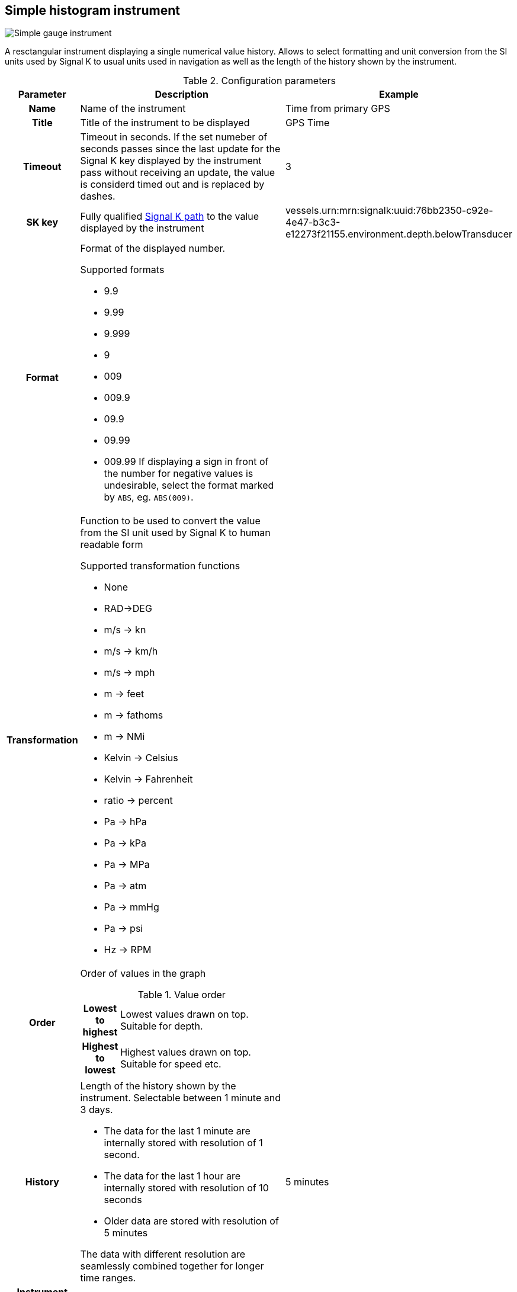 :imagesdir: ../images/
== Simple histogram instrument

image::simplehistograminstrument_screenshot.png[Simple gauge instrument]

A resctangular instrument displaying a single numerical value history. Allows to select formatting and unit conversion from the SI units used by Signal K to usual units used in navigation as well as the length of the history shown by the instrument.

.Configuration parameters
[cols="1h,5,1"]
|===
|Parameter |Description |Example

|Name
|Name of the instrument
|Time from primary GPS

|Title
|Title of the instrument to be displayed
|GPS Time

|Timeout
|Timeout in seconds. If the set numeber of seconds passes since the last update for the Signal K key displayed by the instrument pass without receiving an update, the value is considerd timed out and is replaced by dashes.
|3

|SK key
|Fully qualified xref:skkeys.adoc[Signal K path] to the value displayed by the instrument
|vessels.urn:mrn:signalk:uuid:76bb2350-c92e-4e47-b3c3-e12273f21155.environment.depth.belowTransducer

|Format
a|Format of the displayed number.

.Supported formats
* 9.9
* 9.99
* 9.999
* 9
* 009
* 009.9
* 09.9
* 09.99
* 009.99
If displaying a sign in front of the number for negative values is undesirable, select the format marked by `ABS`, eg. `ABS(009)`.

|

|Transformation
a|Function to be used to convert the value from the SI unit used by Signal K to human readable form

.Supported transformation functions
* None
* RAD->DEG
* m/s -> kn
* m/s -> km/h
* m/s -> mph
* m -> feet
* m -> fathoms
* m -> NMi
* Kelvin -> Celsius
* Kelvin -> Fahrenheit
* ratio -> percent
* Pa -> hPa
* Pa -> kPa
* Pa -> MPa
* Pa -> atm
* Pa -> mmHg
* Pa -> psi
* Hz -> RPM
|

|Order
a|Order of values in the graph

.Value order
[cols="1h,5"]
!===
!Lowest to highest
!Lowest values drawn on top. Suitable for depth.

!Highest to lowest
!Highest values drawn on top. Suitable for speed etc.
!===

|

|History
a|Length of the history shown by the instrument. Selectable between 1 minute and 3 days.

* The data for the last 1 minute are internally stored with resolution of 1 second.
* The data for the last 1 hour are internally stored with resolution of 10 seconds
* Older data are stored with resolution of 5 minutes

The data with different resolution are seamlessly combined together for longer time ranges.
|5 minutes

|Instrument width
|Width of the instrument on screen
|200

|Instrument height
|Height of the instrument on screen
|200

|Title color
|Color of the instrument title in upper right corner
|

|Graph color
|Color of the graph line and Y-axis labels
|

|Mean color
|Color of the dynamically calculated mean value line and label
|

|Time color
|Color of the bottom labels for time
|

|Border color
|Color of the border of the instrument
|

|===
